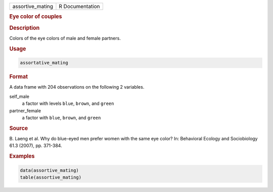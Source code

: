 .. container::

   ================ ===============
   assortive_mating R Documentation
   ================ ===============

   .. rubric:: Eye color of couples
      :name: assortive_mating

   .. rubric:: Description
      :name: description

   Colors of the eye colors of male and female partners.

   .. rubric:: Usage
      :name: usage

   .. code:: R

      assortative_mating

   .. rubric:: Format
      :name: format

   A data frame with 204 observations on the following 2 variables.

   self_male
      a factor with levels ``blue``, ``brown``, and ``green``

   partner_female
      a factor with ``blue``, ``brown``, and ``green``

   .. rubric:: Source
      :name: source

   B. Laeng et al. Why do blue-eyed men prefer women with the same eye
   color? In: Behavioral Ecology and Sociobiology 61.3 (2007), pp.
   371-384.

   .. rubric:: Examples
      :name: examples

   .. code:: R

      data(assortive_mating)
      table(assortive_mating)
